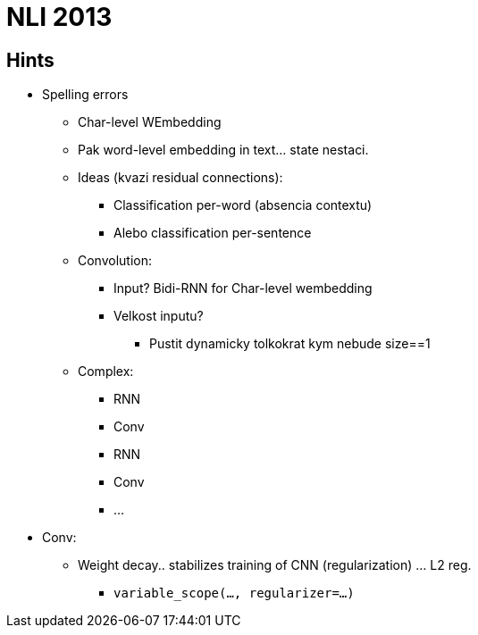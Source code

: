 = NLI 2013

== Hints

* Spelling errors
** Char-level WEmbedding
** Pak word-level embedding in text... state nestaci.
** Ideas (kvazi residual connections):
*** Classification per-word (absencia contextu)
*** Alebo classification per-sentence
** Convolution:
*** Input? Bidi-RNN for Char-level wembedding
*** Velkost inputu?
**** Pustit dynamicky tolkokrat kym nebude size==1
** Complex:
*** RNN
*** Conv
*** RNN
*** Conv
*** ...


* Conv:
** Weight decay.. stabilizes training of CNN (regularization) ... L2 reg.
*** `variable_scope(..., regularizer=...)`
